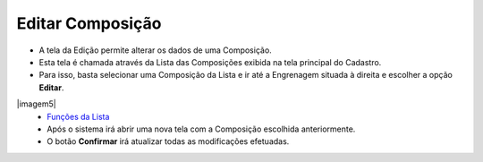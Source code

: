 Editar Composição
#################
- A tela da Edição permite alterar os dados de uma Composição.

- Esta tela é chamada através da Lista das Composições exibida na tela principal do Cadastro.
- Para isso, basta selecionar uma Composição da Lista e ir até a Engrenagem situada à direita e escolher a opção **Editar**.

|imagem5|
   - `Funções da Lista <lista_composicao.html#section>`__
   - Após o sistema irá abrir uma nova tela com a Composição escolhida anteriormente.   

|imagem6|
   - O botão **Confirmar** irá atualizar todas as modificações efetuadas.

.. |imagem6| image:: imagens/Composicao_6.png

.. |imagem7| image:: imagens/Composicao_7.png
